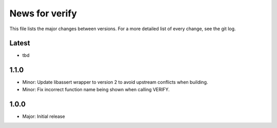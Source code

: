 News for verify
===============

This file lists the major changes between versions. For a more detailed list of
every change, see the git log.

Latest
------
* tbd

1.1.0
-----
* Minor: Update libassert wrapper to version 2 to avoid upstream conflicts when building.
* Minor: Fix incorrect function name being shown when calling VERIFY.

1.0.0
-----
* Major: Initial release

